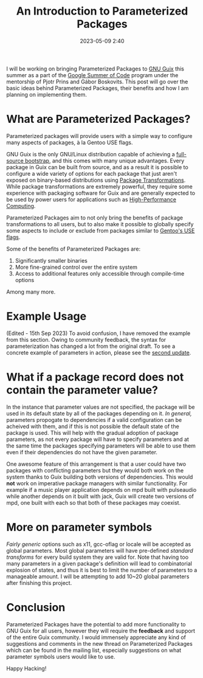 #+TITLE:An Introduction to Parameterized Packages
#+DATE: 2023-05-09 2:40
#+TAGS: Guix, GSoC, Scheme
#+OPTIONS: toc:nil num:nil
#+HAUNT_BASE_DIR: /home/sixtyfour/Documents/Code/Guile/blog

I will be working on bringing Parameterized Packages to [[https://guix.gnu.org][GNU Guix]] this summer as a part of the [[https://summerofcode.withgoogle.com/][Google Summer of Code]] program under the mentorship of Pjotr Prins and Gábor Boskovits.
This post will go over the basic ideas behind Parameterized Packages, their benefits and how I am planning on implementing them.
* What are Parameterized Packages?
Parameterized packages will provide users with a simple way to configure many aspects of packages, à la Gentoo USE flags.

GNU Guix is the only GNU/Linux distribution capable of achieving a [[https://guix.gnu.org/en/blog/2023/the-full-source-bootstrap-building-from-source-all-the-way-down/][full-source bootstrap]], and this comes with many unique advantages.
Every package in Guix can be built from source, and as a result it is possible to configure a wide variety of options for each package that just aren't exposed on binary-based distributions using [[https://guix.gnu.org/manual/en/html_node/Package-Transformation-Options.html][Package Transformations]]. While package transformations are extremely powerful, they require some experience with packaging software for Guix and are generally expected to be used by power users for applications such as [[https://hpc.guix.info][High-Performance Computing]].

Parameterized Packages aim to not only bring the benefits of package transformations to all users, but to also make it possible to globally specify some aspects to include or exclude from packages similar to [[https://wiki.gentoo.org/wiki/USE_flag][Gentoo's USE flags]].

Some of the benefits of Parameterized Packages are:
1. Significantly smaller binaries
2. More fine-grained control over the entire system
3. Access to additional features only accessible through compile-time options
Among many more.
* Example Usage
(Edited - 15th Sep 2023)
To avoid confusion, I have removed the example from this section.
Owing to community feedback, the syntax for parameterization has changed a lot from the original draft.
To see a concrete example of parameters in action, please see the [[https://blog.coldboot.org/parameterized-packages-the-second-update.html][second update]].
* What if a package record does not contain the parameter value?
In the instance that parameter values are not specified, the package will be used in its default state by all of the packages depending on it. /In general,/ parameters propogate to dependencies if a valid configuration can be acheived with them, and if this is not possible the default state of the package is used. This will help with the gradual adoption of package parameters, as not every package will have to specify parameters and at the same time the packages specifying parameters will be able to use them even if their dependencies do not have the given parameter.


One awesome feature of this arrangement is that a user could have two packages with conflicting parameters but they would both work on the system thanks to Guix building both versions of dependencies. This would *not* work on imperative package managers with similar functionality. For example if a music player application depends on mpd built with pulseaudio while another depends on it built with jack, Guix will create two versions of mpd, one built with each so that both of these packages may coexist.
* More on parameter symbols
/Fairly generic/ options such as x11, gcc-oflag or locale will be accepted as global parameters. Most global parameters will have pre-defined /standard transforms/ for every build system they are valid for. Note that having too many parameters in a given package's definition will lead to combinatorial explosion of states, and thus it is best to limit the number of parameters to a manageable amount.
I will be attempting to add 10~20 global parameters after finishing this project.

* Conclusion
Parameterized Packages have the potential to add more functionality to GNU Guix for all users, however they will require the *feedback* and support of the entire Guix community. I would immensely appreciate any kind of suggestions and comments in the new thread on Parameterized Packages which can be found in the mailing list, especially suggestions on what parameter symbols users would like to use.

Happy Hacking!
